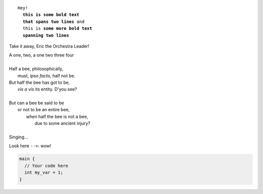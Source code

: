.. parsed-literal::

   Hey!
     **this is some bold text
     that spans two lines** and
     this is **some more bold text
     spanning two lines**

Take it away, Eric the Orchestra Leader!

.. line-block::

   A one, two, a one two three four

   Half a bee, philosophically,
       must, *ipso facto*, half not be.
   But half the bee has got to be,
       *vis a vis* its entity.  D'you see?

   But can a bee be said to be
       or not to be an entire bee,
           when half the bee is not a bee,
               due to some ancient injury?

   Singing...

Look here ``-->``: wow!

.. code-block:: c

   main {
     // Your code here
     int my_var = 1;
   }
